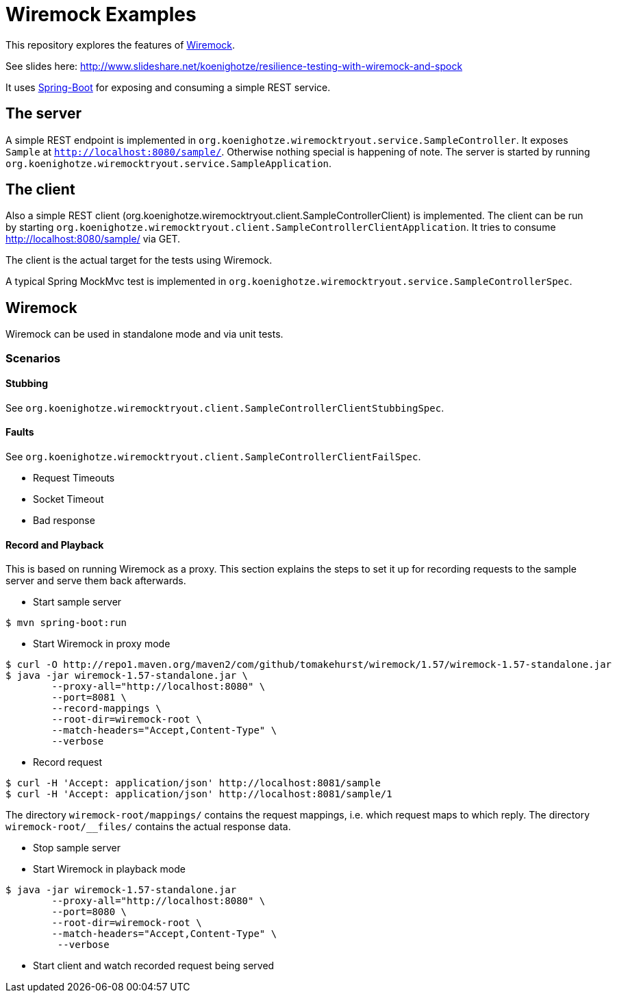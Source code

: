 # Wiremock Examples

This repository explores the features of http://wiremock.org[Wiremock].

See slides here: http://www.slideshare.net/koenighotze/resilience-testing-with-wiremock-and-spock

It uses http://projects.spring.io/spring-boot/[Spring-Boot] for exposing and consuming a simple REST service.

## The server

A simple REST endpoint is implemented in `org.koenighotze.wiremocktryout.service.SampleController`.
It exposes `Sample` at `http://localhost:8080/sample/`. Otherwise nothing special is happening of note.
The server is started by running `org.koenighotze.wiremocktryout.service.SampleApplication`.

## The client

Also a simple REST client (org.koenighotze.wiremocktryout.client.SampleControllerClient) is implemented.
The client can be run by starting `org.koenighotze.wiremocktryout.client.SampleControllerClientApplication`.
It tries to consume http://localhost:8080/sample/ via GET.

The client is the actual target for the tests using Wiremock.

A typical Spring MockMvc test is implemented in `org.koenighotze.wiremocktryout.service.SampleControllerSpec`.

## Wiremock

Wiremock can be used in standalone mode and via unit tests.

### Scenarios

#### Stubbing

See `org.koenighotze.wiremocktryout.client.SampleControllerClientStubbingSpec`.

#### Faults

See `org.koenighotze.wiremocktryout.client.SampleControllerClientFailSpec`.

* Request Timeouts
* Socket Timeout
* Bad response

#### Record and Playback

This is based on running Wiremock as a proxy. This section explains the steps to set it up for recording requests to the
sample server and serve them back afterwards.

* Start sample server
```bash
$ mvn spring-boot:run
```

* Start Wiremock in proxy mode
```bash
$ curl -O http://repo1.maven.org/maven2/com/github/tomakehurst/wiremock/1.57/wiremock-1.57-standalone.jar
$ java -jar wiremock-1.57-standalone.jar \
        --proxy-all="http://localhost:8080" \
        --port=8081 \
        --record-mappings \
        --root-dir=wiremock-root \
        --match-headers="Accept,Content-Type" \
        --verbose
```

* Record request
```bash
$ curl -H 'Accept: application/json' http://localhost:8081/sample
$ curl -H 'Accept: application/json' http://localhost:8081/sample/1
```

The directory `wiremock-root/mappings/` contains the request mappings, i.e. which request maps to which reply.
The directory `wiremock-root/__files/` contains the actual response data.

* Stop sample server
* Start Wiremock in playback mode

```bash
$ java -jar wiremock-1.57-standalone.jar
        --proxy-all="http://localhost:8080" \
        --port=8080 \
        --root-dir=wiremock-root \
        --match-headers="Accept,Content-Type" \
         --verbose
```

* Start client and watch recorded request being served

